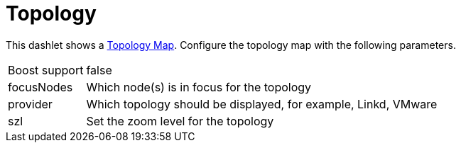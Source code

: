 
= Topology

This dashlet shows a <<topology/topology.adoc#topology-map, Topology Map>>.
Configure the topology map with the following parameters.

[options="autowidth", cols="1,2"]
|===
| Boost support
| false

| focusNodes
| Which node(s) is in focus for the topology

| provider
| Which topology should be displayed, for example, Linkd, VMware

| szl
| Set the zoom level for the topology
|===
